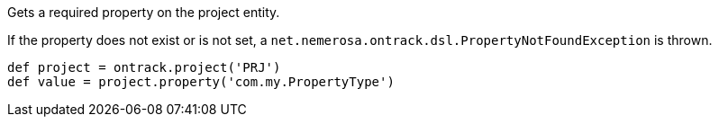 Gets a required property on the project entity.

If the property does not exist or is not set, a `net.nemerosa.ontrack.dsl.PropertyNotFoundException` is thrown.

[source,groovy]
----
def project = ontrack.project('PRJ')
def value = project.property('com.my.PropertyType')
----
